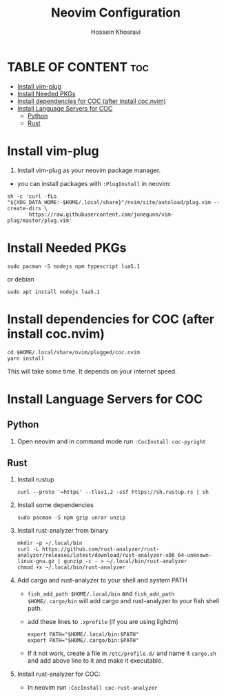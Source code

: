 #+title: Neovim Configuration
#+auto-tangle: nil
#+AUTHOR: Hossein Khosravi

* TABLE OF CONTENT :toc:
- [[#install-vim-plug][Install vim-plug]]
- [[#install-needed-pkgs][Install Needed PKGs]]
- [[#install-dependencies-for-coc-after-install-cocnvim][Install dependencies for COC (after install coc.nvim)]]
- [[#install-language-servers-for-coc][Install Language Servers for COC]]
  - [[#python][Python]]
  - [[#rust][Rust]]

* Install vim-plug
1. Install vim-plug as your neovim package manager.
+ you can install packages with ~:PlugInstall~ in neovim:
#+begin_src shell
sh -c 'curl -fLo "${XDG_DATA_HOME:-$HOME/.local/share}"/nvim/site/autoload/plug.vim --create-dirs \
       https://raw.githubusercontent.com/junegunn/vim-plug/master/plug.vim'
#+end_src

* Install Needed PKGs
#+begin_src shell
sudo pacman -S nodejs npm typescript lua5.1
#+end_src

or debian
#+begin_src shell
sudo apt install nodejs lua5.1
#+end_src


* Install dependencies for COC (after install coc.nvim)
#+begin_src shell
cd $HOME/.local/share/nvim/plugged/coc.nvim
yarn install
#+end_src
This will take some time. It depends on your internet speed.

* Install Language Servers for COC
** Python
1. Open neovim and in command mode run ~:CocInstall coc-pyright~

** Rust
1. Install rustup
   #+begin_src shell
curl --proto '=https' --tlsv1.2 -sSf https://sh.rustup.rs | sh
   #+end_src

2. Install some dependencies
   #+begin_src shell
sudo pacman -S npm gzip unrar unzip
   #+end_src

3. Install rust-analyzer from binary
   #+begin_src shell
mkdir -p ~/.local/bin
curl -L https://github.com/rust-analyzer/rust-analyzer/releases/latest/download/rust-analyzer-x86_64-unknown-linux-gnu.gz | gunzip -c - > ~/.local/bin/rust-analyzer
chmod +x ~/.local/bin/rust-analyzer
   #+end_src

4. Add cargo and rust-analyzer to your shell and system PATH
   + ~fish_add_path $HOME/.local/bin~ and ~fish_add_path $HOME/.cargo/bin~ will add cargo and rust-analyzer to your fish shell path.
   + add these lines to ~.xprofile~ (if you are using lighdm)
     #+begin_src shell
export PATH="$HOME/.local/bin:$PATH"
export PATH="$HOME/.cargo/bin:$PATH"
     #+end_src
   + If it not work, create a file in ~/etc/profile.d/~ and name it ~cargo.sh~ and add above line to it and make it executable.

5. Install rust-analyzer for COC:
   + In neovim run ~:CocInstall coc-rust-analyzer~
